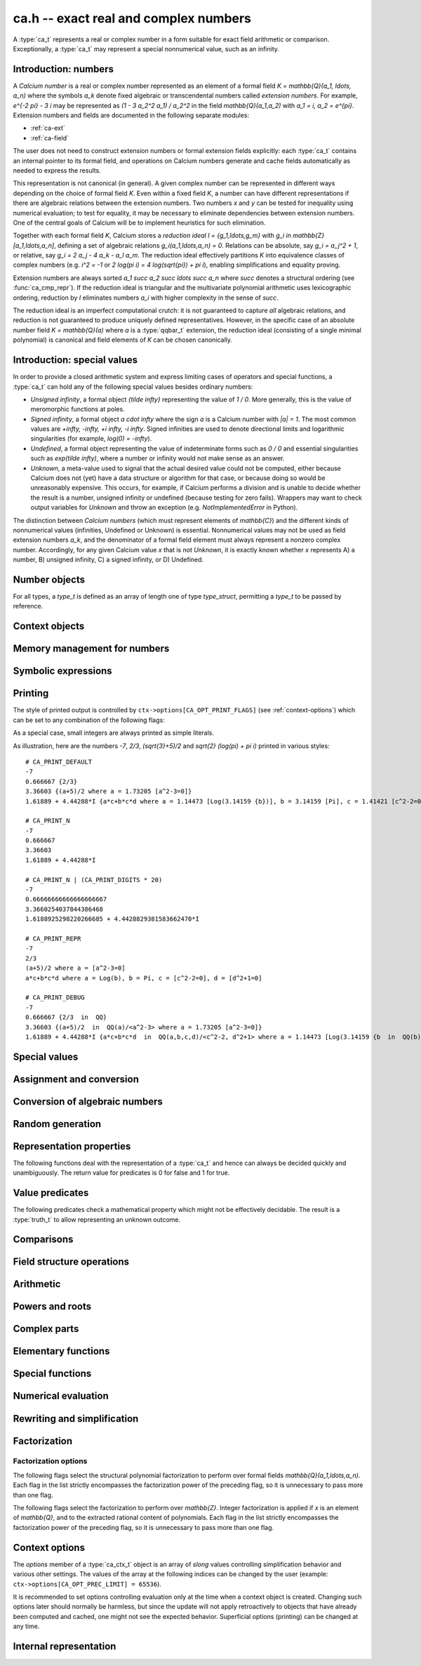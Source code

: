 .. _ca:

**ca.h** -- exact real and complex numbers
===============================================================================

A :type:`ca_t` represents a real or complex number in a form suitable
for exact field arithmetic or comparison.
Exceptionally, a :type:`ca_t` may represent a special nonnumerical value,
such as an infinity.

Introduction: numbers
-------------------------------------------------------------------------------

A *Calcium number* is a real or complex number
represented as an element of a formal field `K = \mathbb{Q}(a_1, \ldots, a_n)`
where the symbols `a_k` denote fixed algebraic or transcendental numbers
called *extension numbers*.
For example, `e^{-2 \pi} - 3 i` may be represented as
`(1 - 3 a_2^2 a_1) / a_2^2` in the field `\mathbb{Q}(a_1,a_2)` with
`a_1 = i, a_2 = e^{\pi}`.
Extension numbers and fields are documented
in the following separate modules:

* :ref:`ca-ext`

* :ref:`ca-field`

The user does not need to construct extension numbers or formal
extension fields explicitly: each :type:`ca_t` contains an internal
pointer to its formal field, and operations on Calcium numbers generate
and cache fields automatically as needed to express the results.

This representation is not canonical (in general). A given complex number
can be represented in different ways depending on
the choice of formal field *K*. Even within a fixed field *K*,
a number can have different representations if there are algebraic
relations between the extension numbers.
Two numbers *x* and *y* can be tested for inequality using numerical
evaluation; to test for equality, it may be necessary to
eliminate dependencies between extension numbers.
One of the central goals of Calcium will be to
implement heuristics for such elimination.

Together with each formal field *K*, Calcium stores a
*reduction ideal* `I = \{g_1,\ldots,g_m\}`
with `g_i \in \mathbb{Z}[a_1,\ldots,a_n]`, defining a set of algebraic relations
`g_i(a_1,\ldots,a_n) = 0`.
Relations can be absolute, say `g_i = a_j^2 + 1`, or relative,
say `g_i = 2 a_j - 4 a_k - a_l a_m`.
The reduction ideal effectively partitions `K` into
equivalence classes of
complex numbers
(e.g. `i^2 = -1` or `2 \log(\pi i) = 4 \log(\sqrt{\pi}) + \pi i`),
enabling simplifications and equality proving.

Extension numbers are always sorted `a_1 \succ a_2 \succ \ldots \succ a_n`
where `\succ` denotes a structural ordering (see :func:`ca_cmp_repr`).
If the reduction ideal is triangular and the multivariate polynomial
arithmetic uses lexicographic ordering, reduction by *I*
eliminates numbers `a_i` with higher complexity in the sense of `\succ`.

The reduction ideal is an imperfect computational crutch: it is not guaranteed
to capture *all* algebraic relations, and reduction is not guaranteed
to produce uniquely defined representatives.
However, in the specific case of an absolute number field `K = \mathbb{Q}(a)`
where *a* is a :type:`qqbar_t` extension, the reduction ideal (consisting
of a single minimal polynomial) is canonical and field
elements of *K* can be chosen canonically.

Introduction: special values
-------------------------------------------------------------------------------

In order to provide a closed arithmetic system and express limiting
cases of operators and special functions, a :type:`ca_t` can hold
any of the following special values besides ordinary numbers:

* *Unsigned infinity*, a formal object `{\tilde \infty}` representing
  the value of `1 / 0`. More generally, this is the
  value of meromorphic functions at poles.

* *Signed infinity*, a formal object `a \cdot \infty` where the sign `a`
  is a Calcium number with `|a| = 1`.
  The most common values are `+\infty, -\infty, +i \infty, -i \infty`.
  Signed infinities are used to denote directional limits and logarithmic
  singularities (for example, `\log(0) = -\infty`).

* *Undefined*, a formal object representing the value of indeterminate
  forms such as `0 / 0` and essential singularities such as 
  `\exp(\tilde \infty)`, where a number or infinity would not make sense
  as an answer.

* *Unknown*, a meta-value used to signal that the actual desired value
  could not be computed, either because Calcium does not (yet) have a data
  structure or algorithm for that case, or because doing so would be
  unreasonably expensive. This occurs, for example, if Calcium performs
  a division and is unable to decide whether the result is a number,
  unsigned infinity or undefined (because testing for zero fails).
  Wrappers may want to check output variables for
  *Unknown* and throw an exception (e.g. *NotImplementedError* in Python).

The distinction between *Calcium numbers* (which must represent
elements of `\mathbb{C}`) and the different kinds of nonnumerical values
(infinities, Undefined or Unknown) is essential. Nonnumerical values may
not be used as field extension numbers `a_k`, and the denominator of
a formal field element must always represent a nonzero complex number.
Accordingly, for any given Calcium value *x* that is not *Unknown*,
it is exactly known whether *x* represents A) a number, B) unsigned infinity,
C) a signed infinity, or D) Undefined.

Number objects
-------------------------------------------------------------------------------

For all types, a *type_t* is defined as an array of length one of type
*type_struct*, permitting a *type_t* to be passed by reference.

.. type:: ca_struct

.. type:: ca_t

    A :type:`ca_t` contains an index to a field *K*, and
    data representing an element *x* of *K*.
    The data is either an inline rational number (:type:`fmpq_t`), an
    inline Antic number field element (:type:`nf_elem_t`)
    when *K* is an absolute algebraic number field `\mathbb{Q}(a)`,
    or a pointer to a heap-allocated :type:`fmpz_mpoly_q_t` representing
    an element of a generic field `\mathbb{Q}(a_1,\ldots,a_n)`.
    Special values are encoded using magic bits in the field index.

.. type:: ca_ptr

   Alias for ``ca_struct *``, used for vectors of numbers.

.. type:: ca_srcptr

   Alias for ``const ca_struct *``, used for vectors of numbers
   when passed as constant input to functions.


Context objects
-------------------------------------------------------------------------------

.. type:: ca_ctx_struct

.. type:: ca_ctx_t

    A :type:`ca_ctx_t` context object holds a cache of fields *K* and
    constituent extension numbers `a_k`.
    The field index in an individual :type:`ca_t` instance represents
    a shallow reference to the object defining the field *K* within the
    context object, so creating many elements of the same field is cheap.

    Since context objects are mutable (and may be mutated even when
    performing read-only operations on :type:`ca_t` instances), they must not
    be accessed simultaneously by different threads: in multithreaded
    environments, the user must use a separate context object for each thread.

.. function:: void ca_ctx_init(ca_ctx_t ctx)

    Initializes the context object *ctx* for use.
    Any evaluation options stored in the context object
    are set to default values.

.. function:: void ca_ctx_clear(ca_ctx_t ctx)

    Clears the context object *ctx*, freeing any memory allocated internally.
    This function should only be called after all :type:`ca_t` instances
    referring to this context have been cleared.

.. function:: void ca_ctx_print(const ca_ctx_t ctx)

    Prints a description of the context *ctx* to standard output.
    This will give a complete listing of the cached fields in *ctx*.

Memory management for numbers
-------------------------------------------------------------------------------

.. function:: void ca_init(ca_t x, ca_ctx_t ctx)

    Initializes the variable *x* for use, associating it with the
    context object *ctx*. The value of *x* is set to the rational number 0.

.. function:: void ca_clear(ca_t x, ca_ctx_t ctx)

    Clears the variable *x*.

.. function:: void ca_swap(ca_t x, ca_t y, ca_ctx_t ctx)

    Efficiently swaps the variables *x* and *y*.


Symbolic expressions
-------------------------------------------------------------------------------

.. function:: void ca_get_fexpr(fexpr_t res, const ca_t x, ulong flags, ca_ctx_t ctx)

    Sets *res* to a symbolic expression representing *x*.

.. function:: int ca_set_fexpr(ca_t res, const fexpr_t expr, ca_ctx_t ctx)

    Sets *res* to the value represented by the symbolic expression *expr*.
    Returns 1 on success and 0 on failure.
    This function essentially just traverses the expression tree using
    ``ca`` arithmetic; it does not provide advanced symbolic evaluation.
    It is guaranteed to at least be able to parse the output of
    :func:`ca_get_fexpr`.


.. _ca-printing:

Printing
-------------------------------------------------------------------------------

The style of printed output is controlled by
``ctx->options[CA_OPT_PRINT_FLAGS]``
(see :ref:`context-options`) which can be set to any
combination of the following flags:

.. macro:: CA_PRINT_N

    Print a decimal approximation of the number.
    The approximation is guaranteed to be correctly rounded to within
    one unit in the last place.

    If combined with ``CA_PRINT_REPR``, numbers appearing
    within the symbolic representation will also be printed with
    decimal approximations.

    Warning: printing a decimal approximation requires a computation,
    which can be expensive. It can also mutate
    cached data (numerical enclosures of extension numbers), affecting
    subsequent computations.

.. macro:: CA_PRINT_DIGITS

    Multiplied by a positive integer, specifies the number of
    decimal digits to show with ``CA_PRINT_N``. If not given,
    the default precision is six digits.

.. macro:: CA_PRINT_REPR

    Print the symbolic representation of the number (including
    its recursive elements). If used together with ``CA_PRINT_N``,
    field elements will print as ``decimal {symbolic}`` while
    extension numbers will print as ``decimal [symbolic]``.

    All extension numbers appearing in the field defining ``x``
    and in the inner constructions of those extension numbers
    will be given local labels ``a``, ``b``, etc. for this printing.

.. macro:: CA_PRINT_FIELD

    For each field element, explicitly print its formal field
    along with its reduction ideal if present, e.g. ``QQ`` or
    ``QQ(a,b,c) / <a-b, c^2+1>``.

.. macro:: CA_PRINT_DEFAULT

    The default print style. Equivalent to ``CA_PRINT_N | CA_PRINT_REPR``.

.. macro:: CA_PRINT_DEBUG

    Verbose print style for debugging. Equivalent to ``CA_PRINT_N | CA_PRINT_REPR | CA_PRINT_FIELD``.

As a special case, small integers are always printed
as simple literals.

As illustration, here are the numbers
`-7`, `2/3`, `(\sqrt{3}+5)/2` and `\sqrt{2} (\log(\pi) + \pi i)`
printed in various styles::

    # CA_PRINT_DEFAULT
    -7
    0.666667 {2/3}
    3.36603 {(a+5)/2 where a = 1.73205 [a^2-3=0]}
    1.61889 + 4.44288*I {a*c+b*c*d where a = 1.14473 [Log(3.14159 {b})], b = 3.14159 [Pi], c = 1.41421 [c^2-2=0], d = I [d^2+1=0]}

    # CA_PRINT_N
    -7
    0.666667
    3.36603
    1.61889 + 4.44288*I

    # CA_PRINT_N | (CA_PRINT_DIGITS * 20)
    -7
    0.66666666666666666667
    3.3660254037844386468
    1.6188925298220266685 + 4.4428829381583662470*I

    # CA_PRINT_REPR
    -7
    2/3
    (a+5)/2 where a = [a^2-3=0]
    a*c+b*c*d where a = Log(b), b = Pi, c = [c^2-2=0], d = [d^2+1=0]

    # CA_PRINT_DEBUG
    -7
    0.666667 {2/3  in  QQ}
    3.36603 {(a+5)/2  in  QQ(a)/<a^2-3> where a = 1.73205 [a^2-3=0]}
    1.61889 + 4.44288*I {a*c+b*c*d  in  QQ(a,b,c,d)/<c^2-2, d^2+1> where a = 1.14473 [Log(3.14159 {b  in  QQ(b)})], b = 3.14159 [Pi], c = 1.41421 [c^2-2=0], d = I [d^2+1=0]}

.. function:: void ca_print(const ca_t x, const ca_ctx_t ctx)

    Prints *x* to standard output.

.. function:: void ca_fprint(FILE * fp, const ca_t x, const ca_ctx_t ctx)

    Prints *x* to the file *fp*.

.. function:: char * ca_get_str(const ca_t x, const ca_ctx_t ctx)

    Prints *x* to a string which is returned.
    The user should free this string by calling ``flint_free``.

.. function:: void ca_printn(const ca_t x, slong n, const ca_ctx_t ctx)

    Prints an *n*-digit numerical representation of *x* to standard output.

Special values
-------------------------------------------------------------------------------

.. function:: void ca_zero(ca_t res, ca_ctx_t ctx)
              void ca_one(ca_t res, ca_ctx_t ctx)
              void ca_neg_one(ca_t res, ca_ctx_t ctx)

    Sets *res* to the integer 0, 1 or -1. This creates a canonical representation
    of this number as an element of the trivial field `\mathbb{Q}`.

.. function:: void ca_i(ca_t res, ca_ctx_t ctx)
              void ca_neg_i(ca_t res, ca_ctx_t ctx)

    Sets *res* to the imaginary unit `i = \sqrt{-1}`, or its negation `-i`.
    This creates a canonical representation of `i` as the generator of the
    algebraic number field `\mathbb{Q}(i)`.

.. function:: void ca_pi(ca_t res, ca_ctx_t ctx)

    Sets *res* to the constant `\pi`. This creates an element
    of the transcendental number field `\mathbb{Q}(\pi)`.

.. function:: void ca_pi_i(ca_t res, ca_ctx_t ctx)

    Sets *res* to the constant `\pi i`. This creates an element of the
    composite field `\mathbb{Q}(i,\pi)` rather than representing `\pi i`
    (or even `2 \pi i`, which for some purposes would be more elegant)
    as an atomic quantity.

.. function:: void ca_euler(ca_t res, ca_ctx_t ctx)

    Sets *res* to Euler's constant `\gamma`. This creates an element
    of the (transcendental?) number field `\mathbb{Q}(\gamma)`.

.. function:: void ca_unknown(ca_t res, ca_ctx_t ctx)

    Sets *res* to the meta-value *Unknown*.

.. function:: void ca_undefined(ca_t res, ca_ctx_t ctx)

    Sets *res* to *Undefined*.

.. function:: void ca_uinf(ca_t res, ca_ctx_t ctx)

    Sets *res* to unsigned infinity `{\tilde \infty}`.

.. function:: void ca_pos_inf(ca_t res, ca_ctx_t ctx)
              void ca_neg_inf(ca_t res, ca_ctx_t ctx)
              void ca_pos_i_inf(ca_t res, ca_ctx_t ctx)
              void ca_neg_i_inf(ca_t res, ca_ctx_t ctx)

    Sets *res* to the signed infinity `+\infty`, `-\infty`, `+i \infty` or `-i \infty`.

Assignment and conversion
-------------------------------------------------------------------------------

.. function:: void ca_set(ca_t res, const ca_t x, ca_ctx_t ctx)

    Sets *res* to a copy of *x*.

.. function:: void ca_set_si(ca_t res, slong v, ca_ctx_t ctx)
              void ca_set_ui(ca_t res, ulong v, ca_ctx_t ctx)
              void ca_set_fmpz(ca_t res, const fmpz_t v, ca_ctx_t ctx)
              void ca_set_fmpq(ca_t res, const fmpq_t v, ca_ctx_t ctx)

    Sets *res* to the integer or rational number *v*. This creates a canonical
    representation of this number as an element of the trivial field
    `\mathbb{Q}`.

.. function:: void ca_set_d(ca_t res, double x, ca_ctx_t ctx)
              void ca_set_d_d(ca_t res, double x, double y, ca_ctx_t ctx)

    Sets *res* to the value of *x*, or the complex value `x + yi`.
    NaN is interpreted as *Unknown* (not *Undefined*).

.. function:: void ca_transfer(ca_t res, ca_ctx_t res_ctx, const ca_t src, ca_ctx_t src_ctx)

    Sets *res* to *src* where the corresponding context objects *res_ctx* and
    *src_ctx* may be different.

    This operation preserves the mathematical value represented by *src*,
    but may result in a different internal representation depending on the
    settings of the context objects.

Conversion of algebraic numbers
-------------------------------------------------------------------------------

.. function:: void ca_set_qqbar(ca_t res, const qqbar_t x, ca_ctx_t ctx)

    Sets *res* to the algebraic number *x*.

    If *x* is rational, *res* is set to the canonical representation as
    an element in the trivial field `\mathbb{Q}`.

    If *x* is irrational, this function always sets *res* to an element of
    a univariate number field `\mathbb{Q}(a)`. It will not, for example,
    identify `\sqrt{2} + \sqrt{3}`
    as an element of `\mathbb{Q}(\sqrt{2}, \sqrt{3})`. However, it may
    attempt to find a simpler number field than that generated by *x*
    itself. For example:

    * If *x* is quadratic, it will be expressed as an element of
      `\mathbb{Q}(\sqrt{N})` where *N* has no small repeated factors
      (obtained by performing a smooth factorization of the discriminant).

    * TODO: if possible, coerce *x* to a low-degree cyclotomic field.

.. function:: int ca_get_fmpz(fmpz_t res, const ca_t x, ca_ctx_t ctx)
              int ca_get_fmpq(fmpz_t res, const ca_t x, ca_ctx_t ctx)
              int ca_get_qqbar(qqbar_t res, const ca_t x, ca_ctx_t ctx)

    Attempts to evaluate *x* to an explicit integer, rational or
    algebraic number. If successful, sets *res* to this number and
    returns 1. If unsuccessful, returns 0.

    The conversion certainly fails if *x* does not represent an integer,
    rational or algebraic number (respectively), but can also fail if *x*
    is too expensive to compute under
    the current evaluation limits.
    In particular, the evaluation will be aborted if an intermediate
    algebraic number (or more precisely, the resultant polynomial prior
    to factorization) exceeds ``CA_OPT_QQBAR_DEG_LIMIT``
    or the coefficients exceed some multiple of ``CA_OPT_PREC_LIMIT``.
    Note that evaluation may hit those limits even if the minimal polynomial
    for *x* itself is small. The conversion can also fail if no algorithm
    has been implemented for the functions appearing in the construction
    of *x*.

.. function:: int ca_can_evaluate_qqbar(const ca_t x, ca_ctx_t ctx)

    Checks if :func:`ca_get_qqbar` has a chance to succeed. In effect,
    this checks if all extension numbers are manifestly algebraic
    numbers (without doing any evaluation).

Random generation
-------------------------------------------------------------------------------

.. function:: void ca_randtest_rational(ca_t res, flint_rand_t state, slong bits, ca_ctx_t ctx)

    Sets *res* to a random rational number with numerator and denominator
    up to *bits* bits in size.

.. function:: void ca_randtest(ca_t res, flint_rand_t state, slong depth, slong bits, ca_ctx_t ctx)

    Sets *res* to a random number generated by evaluating a random expression.
    The algorithm randomly selects between generating a "simple" number
    (a random rational number or quadratic field element with coefficients
    up to *bits* in size, or a random builtin constant),
    or if *depth* is nonzero, applying a random arithmetic operation or
    function to operands produced through recursive calls with
    *depth* - 1. The output is guaranteed to be a number, not a special value.

.. function:: void ca_randtest_special(ca_t res, flint_rand_t state, slong depth, slong bits, ca_ctx_t ctx)

    Randomly generates either a special value or a number.

.. function:: void ca_randtest_same_nf(ca_t res, flint_rand_t state, const ca_t x, slong bits, slong den_bits, ca_ctx_t ctx)

    Sets *res* to a random element in the same number field as *x*,
    with numerator coefficients up to *bits* in size and denominator
    up to *den_bits* in size. This function requires that *x* is an
    element of an absolute number field.

Representation properties
-------------------------------------------------------------------------------

The following functions deal with the representation of a :type:`ca_t` and
hence can always be decided quickly and unambiguously. The return value
for predicates is 0 for false and 1 for true.

.. function:: int ca_is_unknown(const ca_t x, ca_ctx_t ctx)

    Returns 1 if *x* is Unknown, and 0 otherwise.

.. function:: int ca_equal_repr(const ca_t x, const ca_t y, ca_ctx_t ctx)

    Returns whether *x* and *y* have identical representation. For field
    elements, this checks if *x* and *y* belong to the same formal field
    (with generators having identical representation) and are represented by
    the same rational function within that field.

    For special values, this tests
    equality of the special values, with *Unknown* handled as if it were
    a value rather than a meta-value: that is, *Unknown* = *Unknown* gives 1,
    and *Unknown* = *y* gives 0 for any other kind of value *y*.
    If neither *x* nor *y* is *Unknown*, then representation equality
    implies that *x* and *y* describe to the same mathematical value, but if
    either operand is *Unknown*, the result is meaningless for
    mathematical comparison.

.. function:: int ca_cmp_repr(const ca_t x, const ca_t y, ca_ctx_t ctx)

    Compares the representations of *x* and *y* in a canonical sort order,
    returning -1, 0 or 1. This only performs a lexicographic comparison
    of the representations of *x* and *y*; the return value does not say
    anything meaningful about the numbers represented by *x* and *y*.

.. function:: ulong ca_hash_repr(const ca_t x, ca_ctx_t ctx)

    Hashes the representation of *x*.

Value predicates
-------------------------------------------------------------------------------

The following predicates check a mathematical property which might
not be effectively decidable. The result is a :type:`truth_t` to allow
representing an unknown outcome.

.. function:: truth_t ca_check_is_number(const ca_t x, ca_ctx_t ctx)

    Tests if *x* is a number. The result is ``T_TRUE`` is *x* is
    a field element (and hence a complex number), ``T_FALSE`` if *x* is
    an infinity or *Undefined*, and ``T_UNKNOWN`` if *x* is *Unknown*.

.. function:: truth_t ca_check_is_zero(const ca_t x, ca_ctx_t ctx)
              truth_t ca_check_is_one(const ca_t x, ca_ctx_t ctx)
              truth_t ca_check_is_neg_one(const ca_t x, ca_ctx_t ctx)
              truth_t ca_check_is_i(const ca_t x, ca_ctx_t ctx)
              truth_t ca_check_is_neg_i(const ca_t x, ca_ctx_t ctx)

    Tests if *x* is equal to the number `0`, `1`, `-1`, `i`, or `-i`.

.. function:: truth_t ca_check_is_algebraic(const ca_t x, ca_ctx_t ctx)
              truth_t ca_check_is_rational(const ca_t x, ca_ctx_t ctx)
              truth_t ca_check_is_integer(const ca_t x, ca_ctx_t ctx)

    Tests if *x* is respectively an algebraic number, a rational number,
    or an integer.

.. function:: truth_t ca_check_is_real(const ca_t x, ca_ctx_t ctx)

    Tests if *x* is a real number. Warning: this returns ``T_FALSE`` if *x* is an
    infinity with real sign.

.. function:: truth_t ca_check_is_negative_real(const ca_t x, ca_ctx_t ctx)

    Tests if *x* is a negative real number. Warning: this returns ``T_FALSE``
    if *x* is negative infinity.

.. function:: truth_t ca_check_is_imaginary(const ca_t x, ca_ctx_t ctx)

    Tests if *x* is an imaginary number. Warning: this returns ``T_FALSE`` if
    *x* is an infinity with imaginary sign.

.. function:: truth_t ca_check_is_undefined(const ca_t x, ca_ctx_t ctx)

    Tests if *x* is the special value *Undefined*.

.. function:: truth_t ca_check_is_infinity(const ca_t x, ca_ctx_t ctx)

    Tests if *x* is any infinity (unsigned or signed).

.. function:: truth_t ca_check_is_uinf(const ca_t x, ca_ctx_t ctx)

    Tests if *x* is unsigned infinity `{\tilde \infty}`.

.. function:: truth_t ca_check_is_signed_inf(const ca_t x, ca_ctx_t ctx)

    Tests if *x* is any signed infinity.

.. function:: truth_t ca_check_is_pos_inf(const ca_t x, ca_ctx_t ctx)
              truth_t ca_check_is_neg_inf(const ca_t x, ca_ctx_t ctx)
              truth_t ca_check_is_pos_i_inf(const ca_t x, ca_ctx_t ctx)
              truth_t ca_check_is_neg_i_inf(const ca_t x, ca_ctx_t ctx)

    Tests if *x* is equal to the signed infinity `+\infty`, `-\infty`,
    `+i \infty`, `-i \infty`, respectively.

Comparisons
-------------------------------------------------------------------------------

.. function:: truth_t ca_check_equal(const ca_t x, const ca_t y, ca_ctx_t ctx)

    Tests `x = y` as a mathematical equality.
    The result is ``T_UNKNOWN`` if either operand is *Unknown*.
    The result may also be ``T_UNKNOWN`` if *x* and *y* are numerically
    indistinguishable and cannot be proved equal or unequal by
    an exact computation.

.. function:: truth_t ca_check_lt(const ca_t x, const ca_t y, ca_ctx_t ctx)
              truth_t ca_check_le(const ca_t x, const ca_t y, ca_ctx_t ctx)
              truth_t ca_check_gt(const ca_t x, const ca_t y, ca_ctx_t ctx)
              truth_t ca_check_ge(const ca_t x, const ca_t y, ca_ctx_t ctx)

    Compares *x* and *y*, implementing the respective operations
    `x < y`, `x \le y`, `x > y`, `x \ge y`.
    Only real numbers and `-\infty` and `+\infty` are considered comparable.
    The result is ``T_FALSE`` (not ``T_UNKNOWN``) if either operand is not
    comparable (being a nonreal complex number, unsigned infinity, or
    undefined).

Field structure operations
-------------------------------------------------------------------------------

.. function:: void ca_merge_fields(ca_t resx, ca_t resy, const ca_t x, const ca_t y, ca_ctx_t ctx)

    Sets *resx* and *resy* to copies of *x* and *y* coerced to a common field.
    Both *x* and *y* must be field elements (not special values).

    In the present implementation, this simply merges the lists of generators,
    avoiding duplication. In the future, it will be able to eliminate
    generators satisfying algebraic relations.

.. function:: void ca_condense_field(ca_t res, ca_ctx_t ctx)

    Attempts to demote the value of *res* to a trivial subfield of its
    current field by removing unused generators. In particular, this demotes
    any obviously rational value to the trivial field `\mathbb{Q}`.

    This function is applied automatically in most operations
    (arithmetic operations, etc.).

.. function:: ca_ext_ptr ca_is_gen_as_ext(const ca_t x, ca_ctx_t ctx)

    If *x* is a generator of its formal field, `x = a_k \in \mathbb{Q}(a_1,\ldots,a_n)`,
    returns a pointer to the extension number defining `a_k`. If *x* is
    not a generator, returns *NULL*.


Arithmetic
-------------------------------------------------------------------------------

.. function:: void ca_neg(ca_t res, const ca_t x, ca_ctx_t ctx)

    Sets *res* to the negation of *x*.
    For numbers, this operation amounts to a direct negation within the
    formal field.
    For a signed infinity `c \infty`, negation gives `(-c) \infty`; all other
    special values are unchanged.

.. function:: void ca_add_fmpq(ca_t res, const ca_t x, const fmpq_t y, ca_ctx_t ctx)
              void ca_add_fmpz(ca_t res, const ca_t x, const fmpz_t y, ca_ctx_t ctx)
              void ca_add_ui(ca_t res, const ca_t x, ulong y, ca_ctx_t ctx)
              void ca_add_si(ca_t res, const ca_t x, slong y, ca_ctx_t ctx)
              void ca_add(ca_t res, const ca_t x, const ca_t y, ca_ctx_t ctx)

    Sets *res* to the sum of *x* and *y*. For special values, the following
    rules apply (`c \infty` denotes a signed infinity, `|c| = 1`):

    * `c \infty + d \infty = c \infty` if `c = d`

    * `c \infty + d \infty = \text{Undefined}` if `c \ne d`

    * `\tilde \infty + c \infty = \tilde \infty + \tilde \infty = \text{Undefined}`

    * `c \infty + z = c \infty` if `z \in \mathbb{C}`

    * `\tilde \infty + z = \tilde \infty` if `z \in \mathbb{C}`

    * `z + \text{Undefined} = \text{Undefined}` for any value *z* (including *Unknown*)

    In any other case involving special values, or if the specific case cannot
    be distinguished, the result is *Unknown*.

.. function:: void ca_sub_fmpq(ca_t res, const ca_t x, const fmpq_t y, ca_ctx_t ctx)
              void ca_sub_fmpz(ca_t res, const ca_t x, const fmpz_t y, ca_ctx_t ctx)
              void ca_sub_ui(ca_t res, const ca_t x, ulong y, ca_ctx_t ctx)
              void ca_sub_si(ca_t res, const ca_t x, slong y, ca_ctx_t ctx)
              void ca_fmpq_sub(ca_t res, const fmpq_t x, const ca_t y, ca_ctx_t ctx)
              void ca_fmpz_sub(ca_t res, const fmpz_t x, const ca_t y, ca_ctx_t ctx)
              void ca_ui_sub(ca_t res, ulong x, const ca_t y, ca_ctx_t ctx)
              void ca_si_sub(ca_t res, slong x, const ca_t y, ca_ctx_t ctx)
              void ca_sub(ca_t res, const ca_t x, const ca_t y, ca_ctx_t ctx)

    Sets *res* to the difference of *x* and *y*.
    This is equivalent to computing `x + (-y)`.

.. function:: void ca_mul_fmpq(ca_t res, const ca_t x, const fmpq_t y, ca_ctx_t ctx)
              void ca_mul_fmpz(ca_t res, const ca_t x, const fmpz_t y, ca_ctx_t ctx)
              void ca_mul_ui(ca_t res, const ca_t x, ulong y, ca_ctx_t ctx)
              void ca_mul_si(ca_t res, const ca_t x, slong y, ca_ctx_t ctx)
              void ca_mul(ca_t res, const ca_t x, const ca_t y, ca_ctx_t ctx)

    Sets *res* to the product of *x* and *y*. For special values, the following
    rules apply (`c \infty` denotes a signed infinity, `|c| = 1`):

    * `c \infty \cdot d \infty = c d \infty`

    * `c \infty \cdot \tilde \infty = \tilde \infty`

    * `\tilde \infty \cdot \tilde \infty = \tilde \infty`

    * `c \infty \cdot z = \operatorname{sgn}(z) c \infty` if `z \in \mathbb{C} \setminus \{0\}`

    * `c \infty \cdot 0 = \text{Undefined}`

    * `\tilde \infty \cdot 0 = \text{Undefined}`

    * `z \cdot  \text{Undefined} = \text{Undefined}` for any value *z* (including *Unknown*)

    In any other case involving special values, or if the specific case cannot
    be distinguished, the result is *Unknown*.

.. function:: void ca_inv(ca_t res, const ca_t x, ca_ctx_t ctx)

    Sets *res* to the multiplicative inverse of *x*. In a univariate algebraic
    number field, this always produces a rational denominator, but the
    denominator might not be rationalized in a multivariate
    field.
    For special values
    and zero, the following rules apply:

    * `1 / (c \infty) = 1 / \tilde \infty = 0`

    * `1 / 0 = \tilde \infty`

    * `1 / \text{Undefined} = \text{Undefined}`

    * `1 / \text{Unknown} = \text{Unknown}`

    If it cannot be determined whether *x* is zero or nonzero,
    the result is *Unknown*.

.. function:: void ca_fmpq_div(ca_t res, const fmpq_t x, const ca_t y, ca_ctx_t ctx)
              void ca_fmpz_div(ca_t res, const fmpz_t x, const ca_t y, ca_ctx_t ctx)
              void ca_ui_div(ca_t res, ulong x, const ca_t y, ca_ctx_t ctx)
              void ca_si_div(ca_t res, slong x, const ca_t y, ca_ctx_t ctx)
              void ca_div_fmpq(ca_t res, const ca_t x, const fmpq_t y, ca_ctx_t ctx)
              void ca_div_fmpz(ca_t res, const ca_t x, const fmpz_t y, ca_ctx_t ctx)
              void ca_div_ui(ca_t res, const ca_t x, ulong y, ca_ctx_t ctx)
              void ca_div_si(ca_t res, const ca_t x, slong y, ca_ctx_t ctx)
              void ca_div(ca_t res, const ca_t x, const ca_t y, ca_ctx_t ctx)

    Sets *res* to the quotient of *x* and *y*. This is equivalent
    to computing `x \cdot (1 / y)`. For special values and division
    by zero, this implies the following rules
    (`c \infty` denotes a signed infinity, `|c| = 1`):

    * `(c \infty) / (d \infty) = (c \infty) / \tilde \infty = \tilde \infty / (c \infty) = \tilde \infty / \tilde \infty = \text{Undefined}`

    * `c \infty / z = (c / \operatorname{sgn}(z)) \infty` if `z \in \mathbb{C} \setminus \{0\}`

    * `c \infty / 0 = \tilde \infty / 0 = \tilde \infty`

    * `z / (c \infty) = z / \tilde \infty = 0` if `z \in \mathbb{C}`

    * `z / 0 = \tilde \infty` if `z \in \mathbb{C} \setminus \{0\}`

    * `0 / 0 = \text{Undefined}`

    * `z / \text{Undefined} = \text{Undefined}` for any value *z* (including *Unknown*)

    * `\text{Undefined} / z = \text{Undefined}` for any value *z* (including *Unknown*)

    In any other case involving special values, or if the specific case cannot
    be distinguished, the result is *Unknown*.

.. function:: void ca_dot(ca_t res, const ca_t initial, int subtract, ca_srcptr x, slong xstep, ca_srcptr y, slong ystep, slong len, ca_ctx_t ctx)

    Computes the dot product of the vectors *x* and *y*, setting
    *res* to `s + (-1)^{subtract} \sum_{i=0}^{len-1} x_i y_i`.

    The initial term *s* is optional and can be
    omitted by passing *NULL* (equivalently, `s = 0`).
    The parameter *subtract* must be 0 or 1.
    The length *len* is allowed to be negative, which is equivalent
    to a length of zero.
    The parameters *xstep* or *ystep* specify a step length for
    traversing subsequences of the vectors *x* and *y*; either can be
    negative to step in the reverse direction starting from
    the initial pointer.
    Aliasing is allowed between *res* and *s* but not between
    *res* and the entries of *x* and *y*.

.. function:: void ca_fmpz_poly_evaluate(ca_t res, const fmpz_poly_t poly, const ca_t x, ca_ctx_t ctx)
              void ca_fmpq_poly_evaluate(ca_t res, const fmpq_poly_t poly, const ca_t x, ca_ctx_t ctx)

    Sets *res* to the polynomial *poly* evaluated at *x*.

.. function:: void ca_fmpz_mpoly_evaluate_horner(ca_t res, const fmpz_mpoly_t f, ca_srcptr x, const fmpz_mpoly_ctx_t mctx, ca_ctx_t ctx)
              void ca_fmpz_mpoly_evaluate_iter(ca_t res, const fmpz_mpoly_t f, ca_srcptr x, const fmpz_mpoly_ctx_t mctx, ca_ctx_t ctx)
              void ca_fmpz_mpoly_evaluate(ca_t res, const fmpz_mpoly_t f, ca_srcptr x, const fmpz_mpoly_ctx_t mctx, ca_ctx_t ctx)

    Sets *res* to the multivariate polynomial *f* evaluated at the vector of arguments *x*.

.. function:: void ca_fmpz_mpoly_q_evaluate(ca_t res, const fmpz_mpoly_q_t f, ca_srcptr x, const fmpz_mpoly_ctx_t mctx, ca_ctx_t ctx)

    Sets *res* to the multivariate rational function *f* evaluated at the vector of arguments *x*.

.. function:: void ca_fmpz_mpoly_q_evaluate_no_division_by_zero(ca_t res, const fmpz_mpoly_q_t f, ca_srcptr x, const fmpz_mpoly_ctx_t mctx, ca_ctx_t ctx)
              void ca_inv_no_division_by_zero(ca_t res, const ca_t x, ca_ctx_t ctx)

    These functions behave like the normal arithmetic functions,
    but assume (and do not check) that division by zero cannot occur.
    Division by zero will result in undefined behavior.


Powers and roots
-------------------------------------------------------------------------------

.. function:: void ca_sqr(ca_t res, const ca_t x, ca_ctx_t ctx)

    Sets *res* to the square of *x*.

.. function:: void ca_pow_fmpq(ca_t res, const ca_t x, const fmpq_t y, ca_ctx_t ctx)
              void ca_pow_fmpz(ca_t res, const ca_t x, const fmpz_t y, ca_ctx_t ctx)
              void ca_pow_ui(ca_t res, const ca_t x, ulong y, ca_ctx_t ctx)
              void ca_pow_si(ca_t res, const ca_t x, slong y, ca_ctx_t ctx)
              void ca_pow(ca_t res, const ca_t x, const ca_t y, ca_ctx_t ctx)

    Sets *res* to *x* raised to the power *y*.
    Handling of special values is not yet implemented.

.. function:: void ca_sqrt_inert(ca_t res, const ca_t x, ca_ctx_t ctx)
              void ca_sqrt_nofactor(ca_t res, const ca_t x, ca_ctx_t ctx)
              void ca_sqrt_factor(ca_t res, const ca_t x, ulong flags, ca_ctx_t ctx)
              void ca_sqrt(ca_t res, const ca_t x, ca_ctx_t ctx)

    Sets *res* to the principal square root of *x*.

    For special values, the following definitions apply:

    * `\sqrt{c \infty} = \sqrt{c} \infty`

    * `\sqrt{\tilde \infty} = \tilde \infty`.

    * Both *Undefined* and *Unknown* map to themselves.

    The *inert* version outputs the generator in the formal field
    `\mathbb{Q}(\sqrt{x})` without simplifying.

    The *factor* version writes `x = A^2 B` in `K` where `K` is
    the field of *x*, and outputs `A \sqrt{B}` or
    `-A \sqrt{B}` (whichever gives the correct sign) as an element of
    `K(\sqrt{B})` or some subfield thereof.
    This factorization is only a heuristic and is not guaranteed
    to make `B` minimal.
    Factorization options can be passed through to *flags*: see
    :func:`ca_factor` for details.

    The *nofactor* version will not perform a general factorization, but
    may still perform other simplifications. It may in particular attempt to
    simplify `\sqrt{x}` to a single element in `\overline{\mathbb{Q}}`.

.. function:: void ca_sqrt_ui(ca_t res, ulong n, ca_ctx_t ctx)

    Sets *res* to the principal square root of *n*.


Complex parts
-------------------------------------------------------------------------------

.. function:: void ca_abs(ca_t res, const ca_t x, ca_ctx_t ctx)

    Sets *res* to the absolute value of *x*.

    For special values, the following definitions apply:

    * `|c \infty| = |\tilde \infty| = +\infty`.

    * Both *Undefined* and *Unknown* map to themselves.

    This function will attempt to simplify its argument through an exact
    computation. It may in particular attempt to simplify `|x|` to
    a single element in `\overline{\mathbb{Q}}`.

    In the generic case, this function outputs an element of the formal
    field `\mathbb{Q}(|x|)`.

.. function:: void ca_sgn(ca_t res, const ca_t x, ca_ctx_t ctx)

    Sets *res* to the sign of *x*, defined by

    .. math ::

        \operatorname{sgn}(x) = \begin{cases} 0 & x = 0 \\ \frac{x}{|x|} & x \ne 0 \end{cases}

    for numbers. For special values, the following definitions apply:

    * `\operatorname{sgn}(c \infty) = c`.

    * `\operatorname{sgn}(\tilde \infty) = \operatorname{Undefined}`.

    * Both *Undefined* and *Unknown* map to themselves.

    This function will attempt to simplify its argument through an exact
    computation. It may in particular attempt to simplify `\operatorname{sgn}(x)` to
    a single element in `\overline{\mathbb{Q}}`.

    In the generic case, this function outputs an element of the formal
    field `\mathbb{Q}(\operatorname{sgn}(x))`.

.. function:: void ca_arg(ca_t res, const ca_t x, ca_ctx_t ctx)

    Sets *res* to the complex argument (phase) of *x*, normalized
    to the range `(-\pi, +\pi]`. The argument of 0 is defined as 0.
    For special values, the following definitions apply:

    * `\operatorname{arg}(c \infty) = \operatorname{arg}(c)`.

    * `\operatorname{arg}(\tilde \infty) = \operatorname{Undefined}`.

    * Both *Undefined* and *Unknown* map to themselves.

.. function:: void ca_re(ca_t res, const ca_t x, ca_ctx_t ctx)

    Sets *res* to the real part of *x*. The result is *Undefined* if *x*
    is any infinity (including a real infinity).

.. function:: void ca_im(ca_t res, const ca_t x, ca_ctx_t ctx)

    Sets *res* to the imaginary part of *x*. The result is *Undefined* if *x*
    is any infinity (including an imaginary infinity).

.. function:: void ca_conj_deep(ca_t res, const ca_t x, ca_ctx_t ctx)
              void ca_conj_shallow(ca_t res, const ca_t x, ca_ctx_t ctx)
              void ca_conj(ca_t res, const ca_t x, ca_ctx_t ctx)

    Sets *res* to the complex conjugate of *x*.
    The *shallow* version creates a new extension element
    `\overline{x}` unless *x* can be trivially conjugated in-place
    in the existing field.
    The *deep* version recursively conjugates the extension numbers
    in the field of *x*.

.. function:: void ca_floor(ca_t res, const ca_t x, ca_ctx_t ctx)

    Sets *res* to the floor function of *x*. The result is *Undefined* if *x*
    is any infinity (including a real infinity).
    For complex numbers, this is presently defined to take the floor of the
    real part.

.. function:: void ca_ceil(ca_t res, const ca_t x, ca_ctx_t ctx)

    Sets *res* to the ceiling function of *x*. The result is *Undefined* if *x*
    is any infinity (including a real infinity).
    For complex numbers, this is presently defined to take the ceiling of the
    real part.


Elementary functions
-------------------------------------------------------------------------------

.. function:: void ca_exp(ca_t res, const ca_t x, ca_ctx_t ctx)

    Sets *res* to the exponential function of *x*.

    For special values, the following definitions apply:

    * `e^{+\infty} = +\infty`

    * `e^{c \infty} = \tilde \infty` if `0 < \operatorname{Re}(c) < 1`.

    * `e^{c \infty} = 0` if `\operatorname{Re}(c) < 0`.

    * `e^{c \infty} = \text{Undefined}` if `\operatorname{Re}(c) = 0`.

    * `e^{\tilde \infty} = \text{Undefined}`.

    * Both *Undefined* and *Unknown* map to themselves.

    The following symbolic simplifications are performed automatically:

    * `e^0 = 1`

    * `e^{\log(z)} = z`

    * `e^{(p/q) \log(z)} = z^{p/q}` (for rational `p/q`)

    * `e^{(p/q) \pi i}` = algebraic root of unity (for small rational `p/q`)

    In the generic case, this function outputs an element of the formal
    field `\mathbb{Q}(e^x)`.

.. function:: void ca_log(ca_t res, const ca_t x, ca_ctx_t ctx)

    Sets *res* to the natural logarithm of *x*.

    For special values and at the origin, the following definitions apply:

    * For any infinity, `\log(c\infty) = \log(\tilde \infty) = +\infty`.

    * `\log(0) = -\infty`. The result is *Unknown* if deciding `x = 0` fails.

    * Both *Undefined* and *Unknown* map to themselves.

    The following symbolic simplifications are performed automatically:

    * `\log(1) = 0`

    * `\log\left(e^z\right) = z + 2 \pi i k`

    * `\log\left(\sqrt{z}\right) = \tfrac{1}{2} \log(z) + 2 \pi i k`

    * `\log\left(z^a\right) = a \log(z) + 2 \pi i k`

    * `\log(x) = \log(-x) + \pi i` for negative real *x*

    In the generic case, this function outputs an element of the formal
    field `\mathbb{Q}(\log(x))`.

Special functions
-------------------------------------------------------------------------------

.. function:: void ca_gamma(ca_t res, const ca_t x, ca_ctx_t ctx)

    Sets *res* to the gamma function of *x*.

.. function:: void ca_erf(ca_t res, const ca_t x, ca_ctx_t ctx)

    Sets *res* to the error function of *x*.

.. function:: void ca_erfc(ca_t res, const ca_t x, ca_ctx_t ctx)

    Sets *res* to the complementary error function of *x*.

.. function:: void ca_erfi(ca_t res, const ca_t x, ca_ctx_t ctx)

    Sets *res* to the imaginary error function of *x*.


Numerical evaluation
-------------------------------------------------------------------------------

.. function:: void ca_get_acb_raw(acb_t res, const ca_t x, slong prec, ca_ctx_t ctx)

    Sets *res* to an enclosure of the numerical value of *x*.
    A working precision of *prec* bits is used internally for the evaluation,
    without adaptive refinement.
    If *x* is any special value, *res* is set to *acb_indeterminate*.

.. function:: void ca_get_acb(acb_t res, const ca_t x, slong prec, ca_ctx_t ctx)

.. function:: void ca_get_acb_accurate_parts(acb_t res, const ca_t x, slong prec, ca_ctx_t ctx)

    Sets *res* to an enclosure of the numerical value of *x*.
    The working precision is increased adaptively to try to ensure *prec*
    accurate bits in the output. The *accurate_parts* version tries to ensure
    *prec* accurate bits for both the real and imaginary part separately.

    The refinement is stopped if the working precision exceeds
    ``CA_OPT_PREC_LIMIT`` (or twice the initial precision, if this is larger).
    The user may call *acb_rel_accuracy_bits* to check is the calculation
    was successful.

    The output is not rounded down to *prec* bits (to avoid unnecessary
    double rounding); the user may call *acb_set_round* when rounding
    is desired.


Rewriting and simplification
-------------------------------------------------------------------------------

.. function:: void ca_rewrite_complex_normal_form(ca_t res, const ca_t x, int deep, ca_ctx_t ctx)

    Sets *res* to *x* rewritten using standardizing transformations
    over the complex numbers:

    * Elementary functions are rewritten in terms of (complex) exponentials, roots and logarithms
    * Complex parts are rewritten using logarithms, square roots, and (deep) complex conjugates
    * Algebraic numbers are rewritten in terms of cyclotomic fields where applicable

    If *deep* is set, the rewriting is applied recursively to the tower
    of extension numbers; otherwise, the rewriting is only applied
    to the top-level extension numbers.

    The result is not a normal form in the strong sense (the same
    number can have many possible representations even after applying
    this transformation), but in practice this is a powerful heuristic
    for simplification.


Factorization
-------------------------------------------------------------------------------

.. type:: ca_factor_struct

.. type:: ca_factor_t

    Represents a real or complex number in factored form
    `b_1^{e_1} b_2^{e_2} \cdots b_n^{e_n}` where `b_i` and `e_i`
    are :type:`ca_t` numbers (the exponents need not be integers).

.. function:: void ca_factor_init(ca_factor_t fac, ca_ctx_t ctx)

    Initializes *fac* and sets it to the empty factorization
    (equivalent to the number 1).

.. function:: void ca_factor_clear(ca_factor_t fac, ca_ctx_t ctx)

    Clears the factorization structure *fac*.

.. function:: void ca_factor_one(ca_factor_t fac, ca_ctx_t ctx)

    Sets *fac* to the empty factorization (equivalent to the number 1).

.. function:: void ca_factor_print(const ca_factor_t fac, ca_ctx_t ctx)

    Prints a description of *fac* to standard output.

.. function:: void ca_factor_insert(ca_factor_t fac, const ca_t base, const ca_t exp, ca_ctx_t ctx)

    Inserts `b^e` into *fac* where *b* is given by *base* and *e*
    is given by *exp*. If a base element structurally identical to *base*
    already exists in *fac*, the corresponding exponent is incremented by *exp*;
    otherwise, this factor is appended.

.. function:: void ca_factor_get_ca(ca_t res, const ca_factor_t fac, ca_ctx_t ctx)

    Expands *fac* back to a single :type:`ca_t` by evaluating the powers
    and multiplying out the result.

.. function:: void ca_factor(ca_factor_t res, const ca_t x, ulong flags, ca_ctx_t ctx)

    Sets *res* to a factorization of *x*
    of the form `x = b_1^{e_1} b_2^{e_2} \cdots b_n^{e_n}`.
    Requires that *x* is not a special value.
    The type of factorization is controlled by *flags*, which can be set
    to a combination of constants in the following section.

Factorization options
................................................................................

The following flags select the structural polynomial factorization to
perform over formal fields `\mathbb{Q}(a_1,\ldots,a_n)`.
Each flag in the list strictly encompasses the factorization power of
the preceding flag, so it is unnecessary to pass more than one flag.

.. macro:: CA_FACTOR_POLY_NONE

    No polynomial factorization at all.

.. macro:: CA_FACTOR_POLY_CONTENT

    Only extract the rational content.

.. macro:: CA_FACTOR_POLY_SQF

    Perform a squarefree factorization in addition to extracting
    the rational content.

.. macro:: CA_FACTOR_POLY_FULL

    Perform a full multivariate polynomial factorization.

The following flags select the factorization to perform over `\mathbb{Z}`.
Integer factorization is applied if *x* is an element of `\mathbb{Q}`, and to
the extracted rational content of polynomials.
Each flag in the list strictly encompasses the factorization power of
the preceding flag, so it is unnecessary to pass more than one flag.

.. macro:: CA_FACTOR_ZZ_NONE

    No integer factorization at all.

.. macro:: CA_FACTOR_ZZ_SMOOTH

    Perform a smooth factorization to extract small prime factors
    (heuristically up to ``CA_OPT_SMOOTH_LIMIT`` bits) in addition to
    identifying perfect powers.

.. macro:: CA_FACTOR_ZZ_FULL

    Perform a complete integer factorization into prime numbers.
    This is prohibitively slow for general integers exceeding 70-80 digits.

.. _context-options:

Context options
-------------------------------------------------------------------------------

The *options* member of a :type:`ca_ctx_t` object is an array of *slong*
values controlling simplification behavior and various other settings.
The values of the array at the following indices can be changed by the user
(example: ``ctx->options[CA_OPT_PREC_LIMIT] = 65536``).

It is recommended to set options controlling evaluation only at the time
when a context object is created. Changing such options later should
normally be harmless, but since the update will not apply
retroactively to objects that have already been computed and cached,
one might not see the expected behavior.
Superficial options (printing) can be changed at any time.

.. macro:: CA_OPT_VERBOSE

    Whether to print debug information. Default value: 0.

.. macro:: CA_OPT_PRINT_FLAGS

    Printing style. See :ref:`ca-printing` for details.
    Default value: ``CA_PRINT_DEFAULT``.

.. macro:: CA_OPT_MPOLY_ORD

    Monomial ordering to use for multivariate polynomials. Possible
    values are ``ORD_LEX``, ``ORD_DEGLEX`` and ``ORD_DEGREVLEX``.
    Default value: ``ORD_LEX``.
    This option must be set before doing any computations.

.. macro:: CA_OPT_PREC_LIMIT

    Maximum precision to use internally for numerical evaluation with Arb,
    and in some cases for the magntiude of exact coefficients.
    This parameter affects the possibility to prove inequalities
    and find simplifications between related extension numbers.
    This is not a strict limit; some calculations may use higher precision
    when there is a good reason to do so.
    Default value: 4096.

.. macro:: CA_OPT_QQBAR_DEG_LIMIT

    Maximum degree of :type:`qqbar_t` elements allowed internally during
    simplification of algebraic numbers. This limit may be exceeded
    when the user provides explicit :type:`qqbar_t` input of higher degree.
    Default value: 120.

.. macro:: CA_OPT_LOW_PREC

    Numerical precision to use for fast checks (typically, before attempting
    more expensive operations). Default value: 64.

.. macro:: CA_OPT_SMOOTH_LIMIT

    Size in bits for factors in smooth integer factorization. Default value: 32.

.. macro:: CA_OPT_LLL_PREC

    Precision to use to find integer relations using LLL. Default value: 128.

.. macro:: CA_OPT_POW_LIMIT

    Largest exponent to expand powers automatically. This only applies
    in multivariate and transcendental fields: in number fields,
    ``CA_OPT_PREC_LIMIT`` applies instead. Default value: 20.

.. macro:: CA_OPT_USE_GROEBNER

    Boolean flag for whether to use Gröbner basis computation.
    This flag and the following limits affect the ability to
    prove multivariate identities.
    Default value: 1.

.. macro:: CA_OPT_GROEBNER_LENGTH_LIMIT

    Maximum length of ideal basis allowed in Buchberger's algorithm.
    Default value: 100.

.. macro:: CA_OPT_GROEBNER_POLY_LENGTH_LIMIT

    Maximum length of polynomials allowed in Buchberger's algorithm.
    Default value: 1000.

.. macro:: CA_OPT_GROEBNER_POLY_BITS_LIMIT

    Maximum coefficient size in bits of polynomials allowed in
    Buchberger's algorithm.
    Default value: 10000.

.. macro:: CA_OPT_VIETA_LIMIT

    Maximum degree *n* of algebraic numbers for which to add Vieta's
    formulas to the reduction ideal.
    This must be set relatively low
    since the number of terms in Vieta's formulas is `O(2^n)`
    and the resulting Gröbner basis computations can be expensive.
    Default value: 6.


Internal representation
-------------------------------------------------------------------------------

.. macro:: CA_FMPQ(x)

.. macro:: CA_FMPQ_NUMREF(x)

.. macro:: CA_FMPQ_DENREF(x)

    Assuming that *x* holds an element of the trivial field `\mathbb{Q}`,
    this macro returns a pointer which can be used as an :type:`fmpq_t`,
    or respectively to the numerator or denominator as an :type:`fmpz_t`.

.. macro:: CA_MPOLY_Q(x)

    Assuming that *x* holds a generic field element as data,
    this macro returns a pointer which can be used as
    an :type:`fmpz_mpoly_q_t`.

.. macro:: CA_NF_ELEM(x)

    Assuming that *x* holds an Antic number field element as data,
    this macro returns a pointer which can be used as
    an :type:`nf_elem_t`.


.. function:: void _ca_make_field_element(ca_t x, slong new_index, ca_ctx_t ctx)

    Changes the internal representation of *x* to that of an element
    of the field with index *new_index* in the context object *ctx*.
    This may destroy the value of *x*.

.. function:: void _ca_make_fmpq(ca_t x, ca_ctx_t ctx)

    Changes the internal representation of *x* to that of an element of
    the trivial field `\mathbb{Q}`. This may destroy the value of *x*.


.. raw:: latex

    \newpage

